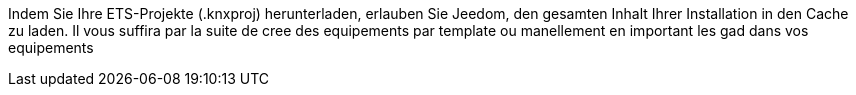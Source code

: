 Indem Sie Ihre ETS-Projekte (.knxproj) herunterladen, erlauben Sie Jeedom, den gesamten Inhalt Ihrer Installation in den Cache zu laden.
Il vous suffira par la suite de cree des equipements par template ou manellement en important les gad dans vos equipements